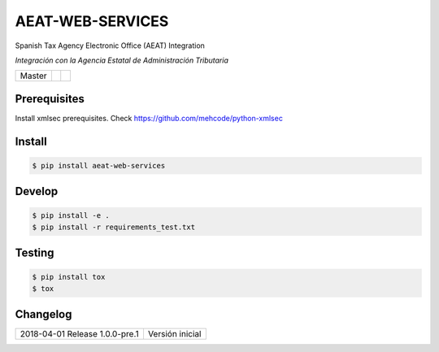 =================
AEAT-WEB-SERVICES
=================

Spanish Tax Agency Electronic Office (AEAT) Integration

*Integración con la Agencia Estatal de Administración Tributaria*

.. list-table::

    * - Master
      - .. image:: https://travis-ci.org/initios/aeat-web-services.svg?branch=master
            :target: https://travis-ci.org/initios/aeat-web-services
      - .. image:: https://coveralls.io/repos/github/initios/aeat-web-services/badge.svg?branch=master
            :target: https://coveralls.io/github/initios/aeat-web-services?branch=master


Prerequisites
=============

Install xmlsec prerequisites.
Check https://github.com/mehcode/python-xmlsec


Install
=======

.. code:: console

    $ pip install aeat-web-services


Develop
=======

.. code:: console

    $ pip install -e .
    $ pip install -r requirements_test.txt


Testing
=======

.. code:: console

    $ pip install tox
    $ tox


Changelog
=========

.. list-table::

    * - 2018-04-01 Release 1.0.0-pre.1
      - Versión inicial

